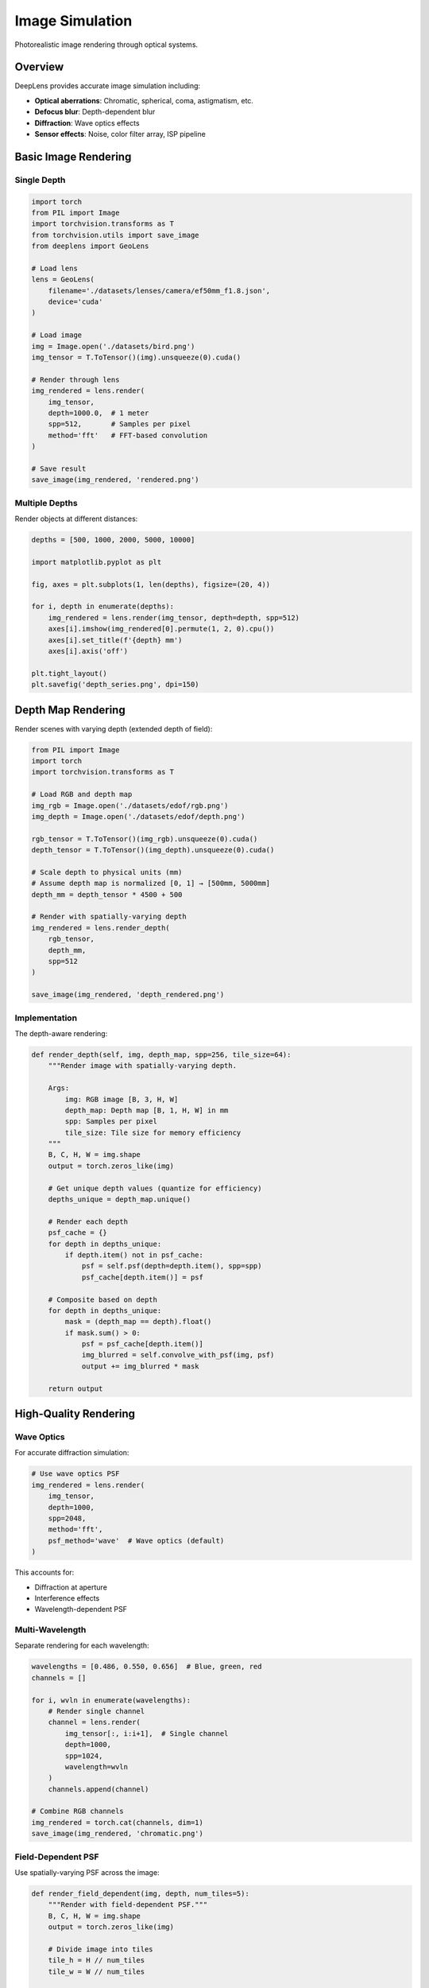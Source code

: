Image Simulation
================

Photorealistic image rendering through optical systems.

Overview
--------

DeepLens provides accurate image simulation including:

* **Optical aberrations**: Chromatic, spherical, coma, astigmatism, etc.
* **Defocus blur**: Depth-dependent blur
* **Diffraction**: Wave optics effects
* **Sensor effects**: Noise, color filter array, ISP pipeline

Basic Image Rendering
----------------------

Single Depth
^^^^^^^^^^^^

.. code-block:: python

    import torch
    from PIL import Image
    import torchvision.transforms as T
    from torchvision.utils import save_image
    from deeplens import GeoLens
    
    # Load lens
    lens = GeoLens(
        filename='./datasets/lenses/camera/ef50mm_f1.8.json',
        device='cuda'
    )
    
    # Load image
    img = Image.open('./datasets/bird.png')
    img_tensor = T.ToTensor()(img).unsqueeze(0).cuda()
    
    # Render through lens
    img_rendered = lens.render(
        img_tensor,
        depth=1000.0,  # 1 meter
        spp=512,       # Samples per pixel
        method='fft'   # FFT-based convolution
    )
    
    # Save result
    save_image(img_rendered, 'rendered.png')

Multiple Depths
^^^^^^^^^^^^^^^

Render objects at different distances:

.. code-block:: python

    depths = [500, 1000, 2000, 5000, 10000]
    
    import matplotlib.pyplot as plt
    
    fig, axes = plt.subplots(1, len(depths), figsize=(20, 4))
    
    for i, depth in enumerate(depths):
        img_rendered = lens.render(img_tensor, depth=depth, spp=512)
        axes[i].imshow(img_rendered[0].permute(1, 2, 0).cpu())
        axes[i].set_title(f'{depth} mm')
        axes[i].axis('off')
    
    plt.tight_layout()
    plt.savefig('depth_series.png', dpi=150)

Depth Map Rendering
-------------------

Render scenes with varying depth (extended depth of field):

.. code-block:: python

    from PIL import Image
    import torch
    import torchvision.transforms as T
    
    # Load RGB and depth map
    img_rgb = Image.open('./datasets/edof/rgb.png')
    img_depth = Image.open('./datasets/edof/depth.png')
    
    rgb_tensor = T.ToTensor()(img_rgb).unsqueeze(0).cuda()
    depth_tensor = T.ToTensor()(img_depth).unsqueeze(0).cuda()
    
    # Scale depth to physical units (mm)
    # Assume depth map is normalized [0, 1] → [500mm, 5000mm]
    depth_mm = depth_tensor * 4500 + 500
    
    # Render with spatially-varying depth
    img_rendered = lens.render_depth(
        rgb_tensor,
        depth_mm,
        spp=512
    )
    
    save_image(img_rendered, 'depth_rendered.png')

Implementation
^^^^^^^^^^^^^^

The depth-aware rendering:

.. code-block:: python

    def render_depth(self, img, depth_map, spp=256, tile_size=64):
        """Render image with spatially-varying depth.
        
        Args:
            img: RGB image [B, 3, H, W]
            depth_map: Depth map [B, 1, H, W] in mm
            spp: Samples per pixel
            tile_size: Tile size for memory efficiency
        """
        B, C, H, W = img.shape
        output = torch.zeros_like(img)
        
        # Get unique depth values (quantize for efficiency)
        depths_unique = depth_map.unique()
        
        # Render each depth
        psf_cache = {}
        for depth in depths_unique:
            if depth.item() not in psf_cache:
                psf = self.psf(depth=depth.item(), spp=spp)
                psf_cache[depth.item()] = psf
        
        # Composite based on depth
        for depth in depths_unique:
            mask = (depth_map == depth).float()
            if mask.sum() > 0:
                psf = psf_cache[depth.item()]
                img_blurred = self.convolve_with_psf(img, psf)
                output += img_blurred * mask
        
        return output

High-Quality Rendering
----------------------

Wave Optics
^^^^^^^^^^^

For accurate diffraction simulation:

.. code-block:: python

    # Use wave optics PSF
    img_rendered = lens.render(
        img_tensor,
        depth=1000,
        spp=2048,
        method='fft',
        psf_method='wave'  # Wave optics (default)
    )

This accounts for:

* Diffraction at aperture
* Interference effects
* Wavelength-dependent PSF

Multi-Wavelength
^^^^^^^^^^^^^^^^

Separate rendering for each wavelength:

.. code-block:: python

    wavelengths = [0.486, 0.550, 0.656]  # Blue, green, red
    channels = []
    
    for i, wvln in enumerate(wavelengths):
        # Render single channel
        channel = lens.render(
            img_tensor[:, i:i+1],  # Single channel
            depth=1000,
            spp=1024,
            wavelength=wvln
        )
        channels.append(channel)
    
    # Combine RGB channels
    img_rendered = torch.cat(channels, dim=1)
    save_image(img_rendered, 'chromatic.png')

Field-Dependent PSF
^^^^^^^^^^^^^^^^^^^

Use spatially-varying PSF across the image:

.. code-block:: python

    def render_field_dependent(img, depth, num_tiles=5):
        """Render with field-dependent PSF."""
        B, C, H, W = img.shape
        output = torch.zeros_like(img)
        
        # Divide image into tiles
        tile_h = H // num_tiles
        tile_w = W // num_tiles
        
        for i in range(num_tiles):
            for j in range(num_tiles):
                # Calculate field position for this tile
                field_y = (i - num_tiles/2) / (num_tiles/2)
                field_x = (j - num_tiles/2) / (num_tiles/2)
                
                # Get PSF for this field
                psf = lens.psf(
                    depth=depth,
                    field=[field_x, field_y],
                    spp=1024
                )
                
                # Extract tile
                y1, y2 = i * tile_h, (i+1) * tile_h
                x1, x2 = j * tile_w, (j+1) * tile_w
                tile = img[:, :, y1:y2, x1:x2]
                
                # Render tile
                tile_rendered = convolve_with_psf(tile, psf)
                output[:, :, y1:y2, x1:x2] = tile_rendered
        
        return output
    
    img_rendered = render_field_dependent(img_tensor, depth=1000)

Complete Camera Simulation
---------------------------

Including Sensor and ISP
^^^^^^^^^^^^^^^^^^^^^^^^^

.. code-block:: python

    from deeplens import Camera
    from deeplens.sensor import RGBSensor, ISP
    
    # Create camera system
    camera = Camera(
        lens=lens,
        sensor=RGBSensor(
            resolution=(1920, 1080),
            pixel_size=4.0e-3,
            enable_shot_noise=True,
            enable_read_noise=True
        ),
        isp=ISP(
            demosaic_method='malvar',
            white_balance=True,
            gamma_correction=True
        ),
        device='cuda'
    )
    
    # Capture image
    img_captured = camera.capture(
        scene=img_tensor,
        depth=1000,
        exposure_time=0.01,  # 10ms
        iso=100
    )
    
    save_image(img_captured, 'camera_captured.png')

Bokeh Effects
-------------

Circular Bokeh
^^^^^^^^^^^^^^

.. code-block:: python

    # Defocus background while focusing on foreground
    focus_distance = 1000  # Focus at 1m
    
    # Object in focus
    img_focus = lens.render(img_tensor, depth=focus_distance, spp=512)
    
    # Background out of focus
    img_background = lens.render(img_tensor, depth=5000, spp=512)
    
    # Composite
    from deeplens.utils import plot_comparison
    plot_comparison(
        [img_focus, img_background],
        ['In Focus (1m)', 'Out of Focus (5m)']
    )

Shaped Aperture Bokeh
^^^^^^^^^^^^^^^^^^^^^

Create custom bokeh shapes:

.. code-block:: python

    from deeplens.optics import Aperture
    
    # Replace aperture with custom shape
    # Find aperture in lens
    for i, surf in enumerate(lens.surfaces):
        if isinstance(surf, Aperture):
            # Modify aperture shape
            surf.is_square = True  # Square bokeh
            # Or create custom shape
    
    # Render with custom bokeh
    img_rendered = lens.render(img_tensor, depth=5000, spp=1024)

Computational Photography
--------------------------

Extended Depth of Field (EDoF)
^^^^^^^^^^^^^^^^^^^^^^^^^^^^^^^

Using cubic phase mask:

.. code-block:: python

    from deeplens.optics import Cubic
    
    # Add cubic phase element
    lens.surfaces.insert(
        aperture_index + 1,
        Cubic(r=float('inf'), d=0.001, alpha=10.0)
    )
    
    # Render at multiple depths
    depths = [500, 1000, 2000, 5000]
    img_edof = torch.zeros_like(img_tensor)
    
    for depth in depths:
        img_d = lens.render(img_tensor, depth=depth, spp=512)
        img_edof += img_d / len(depths)
    
    save_image(img_edof, 'edof.png')

Focus Stacking
^^^^^^^^^^^^^^

.. code-block:: python

    def focus_stack(img, depths, lens):
        """Create focus-stacked image."""
        images = []
        for depth in depths:
            img_d = lens.render(img, depth=depth, spp=512)
            images.append(img_d)
        
        # Combine using maximum gradient
        stack = torch.stack(images, dim=0)
        
        # Simple max sharpness approach
        gradients = torch.abs(
            stack[:, :, :, 1:] - stack[:, :, :, :-1]
        ).sum(dim=2)
        
        indices = gradients.argmax(dim=0)
        # ... complex selection logic
        
        return focused_img
    
    img_stacked = focus_stack(
        img_tensor,
        depths=torch.linspace(500, 2000, 20),
        lens=lens
    )

Light Field Rendering
^^^^^^^^^^^^^^^^^^^^^

.. code-block:: python

    # Render from multiple viewpoints
    viewpoints = 7
    light_field = []
    
    for i in range(viewpoints):
        for j in range(viewpoints):
            # Offset aperture center
            offset_x = (i - viewpoints//2) * 0.5
            offset_y = (j - viewpoints//2) * 0.5
            
            # Render with offset
            img_view = lens.render_with_offset(
                img_tensor,
                depth=1000,
                offset=[offset_x, offset_y]
            )
            light_field.append(img_view)
    
    # Save light field
    light_field_tensor = torch.cat(light_field, dim=0)
    save_image(light_field_tensor, 'light_field.png', nrow=viewpoints)

Performance Optimization
------------------------

Tile-Based Rendering
^^^^^^^^^^^^^^^^^^^^

For large images:

.. code-block:: python

    def render_tiled(img, depth, lens, tile_size=256, overlap=32):
        """Memory-efficient tile-based rendering."""
        B, C, H, W = img.shape
        output = torch.zeros_like(img)
        
        # Calculate PSF once
        psf = lens.psf(depth=depth, spp=1024)
        
        for i in range(0, H, tile_size - overlap):
            for j in range(0, W, tile_size - overlap):
                # Extract tile with overlap
                i1, i2 = i, min(i + tile_size, H)
                j1, j2 = j, min(j + tile_size, W)
                tile = img[:, :, i1:i2, j1:j2]
                
                # Render tile
                tile_rendered = lens.convolve_with_psf(tile, psf)
                
                # Blend into output
                output[:, :, i1:i2, j1:j2] = tile_rendered
        
        return output

Batch Processing
^^^^^^^^^^^^^^^^

.. code-block:: python

    # Process multiple images in batch
    image_paths = ['img1.png', 'img2.png', 'img3.png']
    images = []
    
    for path in image_paths:
        img = Image.open(path)
        images.append(T.ToTensor()(img))
    
    # Batch render
    batch = torch.stack(images).cuda()
    rendered_batch = lens.render(batch, depth=1000, spp=512)
    
    # Save results
    for i, img in enumerate(rendered_batch):
        save_image(img, f'rendered_{i}.png')

Quality Assessment
------------------

Compare with Ground Truth
^^^^^^^^^^^^^^^^^^^^^^^^^

.. code-block:: python

    from deeplens.utils import batch_psnr, batch_ssim
    
    # Reference (sharp) image
    img_ref = img_tensor
    
    # Simulated image
    img_sim = lens.render(img_tensor, depth=1000, spp=512)
    
    # Metrics
    psnr = batch_psnr(img_sim, img_ref)
    ssim = batch_ssim(img_sim, img_ref)
    
    print(f"PSNR: {psnr:.2f} dB")
    print(f"SSIM: {ssim:.4f}")

Validation Against Real Camera
^^^^^^^^^^^^^^^^^^^^^^^^^^^^^^^

.. code-block:: python

    # Capture with real camera
    img_real = Image.open('real_capture.jpg')
    img_real_tensor = T.ToTensor()(img_real).unsqueeze(0).cuda()
    
    # Simulate with DeepLens
    img_sim = camera.capture(scene, depth=1000, exposure_time=0.01)
    
    # Compare
    plot_comparison([img_real_tensor, img_sim], ['Real', 'Simulated'])

Tips and Best Practices
------------------------

1. **SPP Selection**: 256-512 for preview, 1024-4096 for final render
2. **Method**: Use 'fft' for speed, 'conv' for very large PSFs
3. **Memory**: Use tiled rendering for large images (>2K resolution)
4. **Depth Range**: Render at representative depths for your application
5. **Field Variation**: Use field-dependent PSF for wide-angle lenses
6. **Wavelength**: Separate RGB rendering for chromatic aberrations
7. **Validation**: Always validate against reference images or real captures

See Also
--------

* :doc:`../tutorials` - Step-by-step tutorials
* :doc:`../user_guide/lens_systems` - Lens system details
* :doc:`../user_guide/sensors` - Sensor simulation
* Example script: ``7_image_simulation.py``

